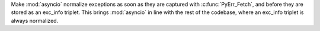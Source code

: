 Make :mod:`asyncio` normalize exceptions as soon as they are captured with :c:func:`PyErr_Fetch`, and before they are stored as an exc_info triplet. This brings :mod:`asyncio` in line with the rest of the codebase, where an exc_info triplet is always normalized.
